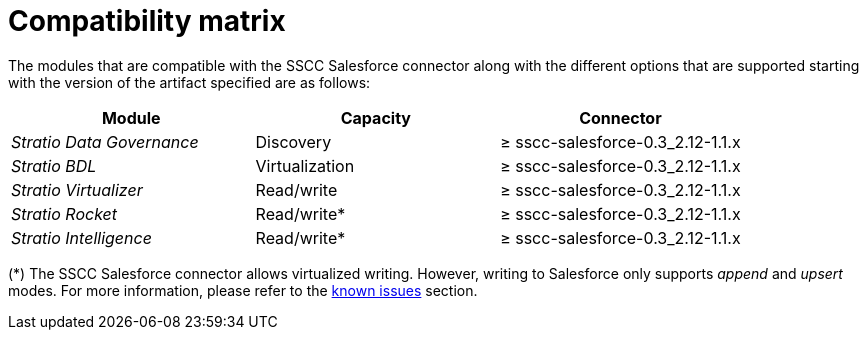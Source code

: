 ﻿= Compatibility matrix

The modules that are compatible with the SSCC Salesforce connector along with the different options that are supported starting with the version of the artifact specified are as follows:

[cols="1,1,1"]
|===
|Module |Capacity |Connector

| _Stratio Data Governance_
| Discovery
| ≥ sscc-salesforce-0.3_2.12-1.1.x

| _Stratio BDL_
| Virtualization
| ≥ sscc-salesforce-0.3_2.12-1.1.x

| _Stratio Virtualizer_
| Read/write
| ≥ sscc-salesforce-0.3_2.12-1.1.x

| _Stratio Rocket_
| Read/write*
| ≥ sscc-salesforce-0.3_2.12-1.1.x

| _Stratio Intelligence_
| Read/write*
| ≥ sscc-salesforce-0.3_2.12-1.1.x
|===

(*) The SSCC Salesforce connector allows virtualized writing. However, writing to Salesforce only supports _append_ and _upsert_ modes. For more information, please refer to the xref:salesforce:known-issues.adoc[known issues] section.
